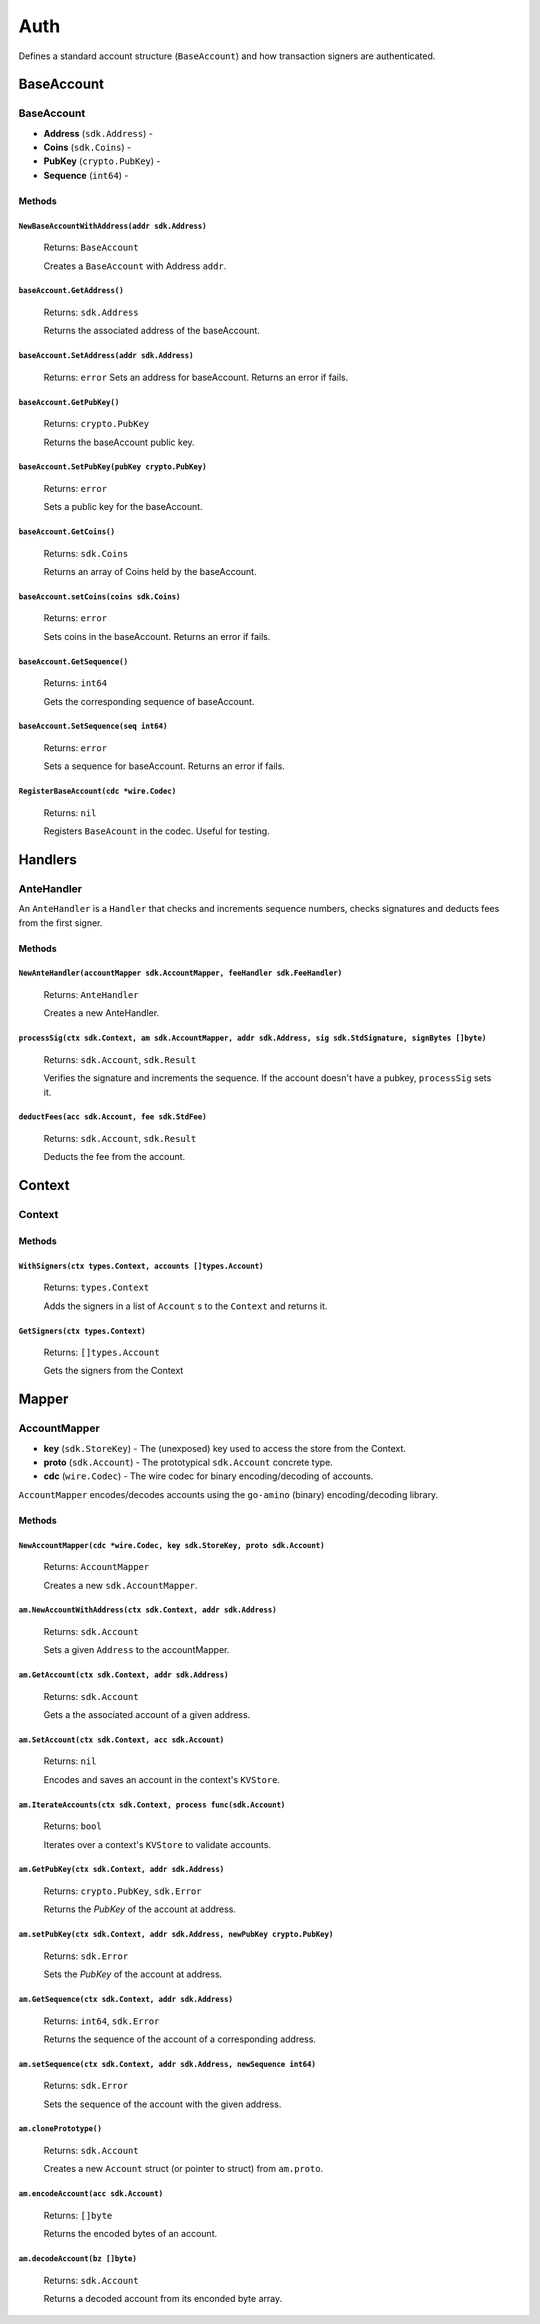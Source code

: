 Auth
====

Defines a standard account structure (``BaseAccount``) and how transaction signers are authenticated.

BaseAccount
-----------

**BaseAccount**
^^^^^^^^^^^^^^^

- **Address** (``sdk.Address``) -
- **Coins** (``sdk.Coins``) -
- **PubKey** (``crypto.PubKey``) -
- **Sequence** (``int64``) -

Methods
"""""""

``NewBaseAccountWithAddress(addr sdk.Address)``
***********************************************

  Returns: ``BaseAccount``

  Creates a ``BaseAccount`` with Address ``addr``.

``baseAccount.GetAddress()``
****************************

  Returns: ``sdk.Address``

  Returns the associated address of the baseAccount.

``baseAccount.SetAddress(addr sdk.Address)``
********************************************

  Returns: ``error``
  Sets an address for baseAccount. Returns an error if fails.

``baseAccount.GetPubKey()``
***************************

  Returns: ``crypto.PubKey``

  Returns the baseAccount public key.

``baseAccount.SetPubKey(pubKey crypto.PubKey)``
***********************************************

  Returns: ``error``

  Sets a public key for the baseAccount.

``baseAccount.GetCoins()``
**************************

  Returns: ``sdk.Coins``

  Returns an array of Coins held by the baseAccount.

``baseAccount.setCoins(coins sdk.Coins)``
*****************************************

  Returns: ``error``

  Sets coins in the baseAccount. Returns an error if fails.

``baseAccount.GetSequence()``
*****************************

  Returns: ``int64``

  Gets the corresponding sequence of baseAccount.

``baseAccount.SetSequence(seq int64)``
**************************************

  Returns: ``error``

  Sets a sequence for baseAccount. Returns an error if fails.

``RegisterBaseAccount(cdc *wire.Codec)``
****************************************

  Returns: ``nil``

  Registers ``BaseAcount`` in the codec. Useful for testing.

Handlers
--------

AnteHandler
^^^^^^^^^^^

An ``AnteHandler`` is a ``Handler`` that checks and increments sequence numbers, checks signatures and deducts fees from the first signer.

Methods
"""""""

``NewAnteHandler(accountMapper sdk.AccountMapper, feeHandler sdk.FeeHandler)``
******************************************************************************

  Returns: ``AnteHandler``

  Creates a new AnteHandler.

``processSig(ctx sdk.Context, am sdk.AccountMapper, addr sdk.Address, sig sdk.StdSignature, signBytes []byte)``
***************************************************************************************************************

  Returns: ``sdk.Account``, ``sdk.Result``

  Verifies the signature and increments the sequence. If the account doesn't have a pubkey, ``processSig`` sets it.

``deductFees(acc sdk.Account, fee sdk.StdFee)``
***********************************************

  Returns: ``sdk.Account``, ``sdk.Result``

  Deducts the fee from the account.


Context
-------

Context
^^^^^^^

Methods
"""""""

``WithSigners(ctx types.Context, accounts []types.Account)``
************************************************************

  Returns: ``types.Context``

  Adds the signers in a list of ``Account`` s to the ``Context`` and returns it.

``GetSigners(ctx types.Context)``
*********************************

  Returns: ``[]types.Account``

  Gets the signers from the Context

Mapper
------

**AccountMapper**
^^^^^^^^^^^^^^^^^

- **key** (``sdk.StoreKey``) - The (unexposed) key used to access the store from the Context.
- **proto** (``sdk.Account``) - The prototypical ``sdk.Account`` concrete type.
- **cdc** (``wire.Codec``) - The wire codec for binary encoding/decoding of accounts.

``AccountMapper`` encodes/decodes accounts using the ``go-amino`` (binary) encoding/decoding library.

Methods
"""""""

``NewAccountMapper(cdc *wire.Codec, key sdk.StoreKey, proto sdk.Account)``
**************************************************************************

  Returns: ``AccountMapper``

  Creates a new ``sdk.AccountMapper``.

``am.NewAccountWithAddress(ctx sdk.Context, addr sdk.Address)``
***************************************************************

  Returns: ``sdk.Account``

  Sets a given ``Address`` to the accountMapper.

``am.GetAccount(ctx sdk.Context, addr sdk.Address)``
****************************************************

  Returns: ``sdk.Account``

  Gets a the associated account of a given address.

``am.SetAccount(ctx sdk.Context, acc sdk.Account)``
***************************************************

  Returns: ``nil``

  Encodes and saves an account in the context's ``KVStore``.

``am.IterateAccounts(ctx sdk.Context, process func(sdk.Account)``
*****************************************************************

  Returns: ``bool``

  Iterates over a context's ``KVStore`` to validate accounts.

``am.GetPubKey(ctx sdk.Context, addr sdk.Address)``
***************************************************

  Returns: ``crypto.PubKey``, ``sdk.Error``

  Returns the *PubKey* of the account at address.

``am.setPubKey(ctx sdk.Context, addr sdk.Address, newPubKey crypto.PubKey)``
****************************************************************************

  Returns: ``sdk.Error``

  Sets the *PubKey* of the account at address.

``am.GetSequence(ctx sdk.Context, addr sdk.Address)``
*****************************************************

  Returns: ``int64``, ``sdk.Error``

  Returns the sequence of the account of a corresponding address.

``am.setSequence(ctx sdk.Context, addr sdk.Address, newSequence int64)``
************************************************************************

  Returns: ``sdk.Error``

  Sets the sequence of the account with the given address.

``am.clonePrototype()``
***********************

  Returns: ``sdk.Account``

  Creates a new ``Account`` struct (or pointer to struct) from ``am.proto``.

``am.encodeAccount(acc sdk.Account)``
*************************************

  Returns: ``[]byte``

  Returns the encoded bytes of an account.

``am.decodeAccount(bz []byte)``
*******************************

  Returns: ``sdk.Account``

  Returns a decoded account from its enconded byte array.

